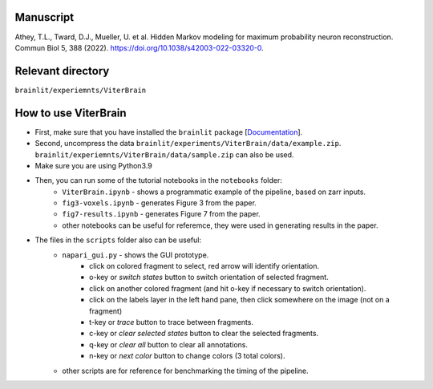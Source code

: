 Manuscript
----------

Athey, T.L., Tward, D.J., Mueller, U. et al. Hidden Markov modeling for maximum probability neuron reconstruction. Commun Biol 5, 388 (2022). https://doi.org/10.1038/s42003-022-03320-0.

Relevant directory
------------------

``brainlit/experiemnts/ViterBrain``


How to use ViterBrain
---------------------

* First, make sure that you have installed the ``brainlit`` package [`Documentation <https://brainlit.netlify.app/readme#installation>`_]. 

* Second, uncompress the data ``brainlit/experiments/ViterBrain/data/example.zip``. ``brainlit/experiemnts/ViterBrain/data/sample.zip`` can also be used.

* Make sure you are using Python3.9

* Then, you can run some of the tutorial notebooks in the ``notebooks`` folder:
    * ``ViterBrain.ipynb`` - shows a programmatic example of the pipeline, based on zarr inputs.
    * ``fig3-voxels.ipynb`` - generates Figure 3 from the paper.
    * ``fig7-results.ipynb`` - generates Figure 7 from the paper.
    * other notebooks can be useful for referemce, they were used in generating results in the paper.

* The files in the ``scripts`` folder also can be useful:
    * ``napari_gui.py`` - shows the GUI prototype.
        * click on colored fragment to select, red arrow will identify orientation.
        * o-key or `switch states` button to switch orientation of selected fragment.
        * click on another colored fragment (and hit o-key if necessary to switch orientation).
        * click on the labels layer in the left hand pane, then click somewhere on the image (not on a fragment)
        * t-key or `trace` button to trace between fragments.
        * c-key or `clear selected states` button to clear the selected fragments.
        * q-key or `clear all` button to clear all annotations.
        * n-key or `next color` button to change colors (3 total colors).
    * other scripts are for reference for benchmarking the timing of the pipeline.
